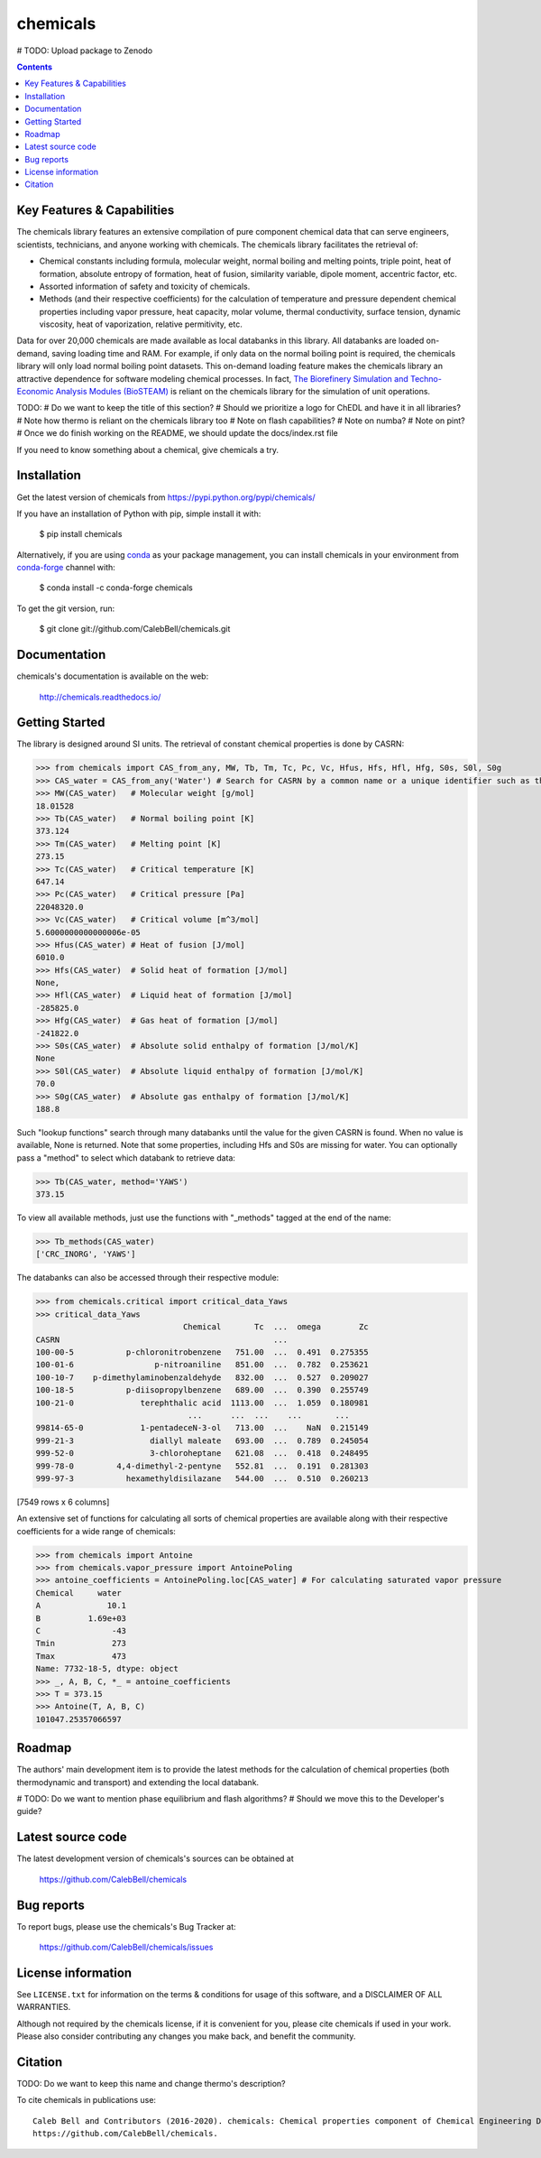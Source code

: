 =========
chemicals
=========

.. image:: http://img.shields.io/pypi/v/chemicals.svg?style=flat
   :target: https://pypi.python.org/pypi/chemicals
   :alt: Version_status
.. image:: http://img.shields.io/badge/docs-latest-brightgreen.svg?style=flat
   :target: https://chemicals.readthedocs.io/en/latest/
   :alt: Documentation
.. image:: http://img.shields.io/travis/CalebBell/chemicals/master.svg?style=flat
   :target: https://travis-ci.org/CalebBell/chemicals
   :alt: Build_status
.. image:: http://img.shields.io/badge/license-MIT-blue.svg?style=flat
   :target: https://github.com/CalebBell/chemicals/blob/master/LICENSE.txt
   :alt: license
.. image:: https://img.shields.io/coveralls/CalebBell/chemicals.svg
   :target: https://coveralls.io/github/CalebBell/chemicals
   :alt: Coverage
.. image:: https://img.shields.io/pypi/pyversions/chemicals.svg
   :target: https://pypi.python.org/pypi/chemicals
   :alt: Supported_versions
.. image:: https://badges.gitter.im/CalebBell/chemicals.svg
   :alt: Join the chat at https://gitter.im/CalebBell/chemicals
   :target: https://gitter.im/CalebBell/chemicals
.. image:: http://img.shields.io/appveyor/ci/calebbell/chemicals.svg
   :target: https://ci.appveyor.com/project/calebbell/chemicals/branch/master
   :alt: Build_status
.. image:: https://zenodo.org/badge/62404647.svg
   :alt: Zenodo
   :target: https://zenodo.org/badge/latestdoi/62404647

# TODO: Upload package to Zenodo 

.. contents::

Key Features & Capabilities
---------------------------

The chemicals library features an extensive compilation of pure component 
chemical data that can serve engineers, scientists, technicians, and anyone 
working with chemicals. The chemicals library facilitates the retrieval of:

- Chemical constants including formula, molecular weight, normal boiling and 
  melting points, triple point, heat of formation, absolute entropy of 
  formation, heat of fusion, similarity variable, dipole moment, accentric 
  factor, etc.
  
- Assorted information of safety and toxicity of chemicals.

- Methods (and their respective coefficients) for the calculation of temperature
  and pressure dependent chemical properties including vapor pressure, 
  heat capacity, molar volume, thermal conductivity, surface tension, dynamic 
  viscosity, heat of vaporization, relative permitivity, etc.

Data for over 20,000 chemicals are made available as local databanks in this 
library. All databanks are loaded on-demand, saving loading time and RAM. For
example, if only data on the normal boiling point is required, the chemicals 
library will only load normal boiling point datasets. This on-demand loading 
feature makes the chemicals library an attractive dependence for software
modeling chemical processes. In fact, `The Biorefinery Simulation and Techno-Economic Analysis Modules (BioSTEAM) <https://biosteam.readthedocs.io/en/latest/>`_ 
is reliant on the chemicals library for the simulation of unit operations.

TODO: 
# Do we want to keep the title of this section?
# Should we prioritize a logo for ChEDL and have it in all libraries?
# Note how thermo is reliant on the chemicals library too
# Note on flash capabilities?
# Note on numba?
# Note on pint?
# Once we do finish working on the README, we should update the docs/index.rst file

If you need to know something about a chemical, give chemicals a try.

Installation
------------

Get the latest version of chemicals from
https://pypi.python.org/pypi/chemicals/

If you have an installation of Python with pip, simple install it with:

    $ pip install chemicals
    
Alternatively, if you are using `conda <https://conda.io/en/latest/>`_ as your 
package management, you can install chemicals in your environment from 
`conda-forge <https://conda-forge.org/>`_ channel with:

    $ conda install -c conda-forge chemicals

To get the git version, run:

    $ git clone git://github.com/CalebBell/chemicals.git

Documentation
-------------

chemicals's documentation is available on the web:

    http://chemicals.readthedocs.io/

Getting Started
---------------

The library is designed around SI units. The retrieval of constant 
chemical properties is done by CASRN: 

.. code-block:: python

    >>> from chemicals import CAS_from_any, MW, Tb, Tm, Tc, Pc, Vc, Hfus, Hfs, Hfl, Hfg, S0s, S0l, S0g
    >>> CAS_water = CAS_from_any('Water') # Search for CASRN by a common name or a unique identifier such as the IchI key
    >>> MW(CAS_water)   # Molecular weight [g/mol]
    18.01528
    >>> Tb(CAS_water)   # Normal boiling point [K]
    373.124
    >>> Tm(CAS_water)   # Melting point [K]
    273.15
    >>> Tc(CAS_water)   # Critical temperature [K]
    647.14
    >>> Pc(CAS_water)   # Critical pressure [Pa]
    22048320.0
    >>> Vc(CAS_water)   # Critical volume [m^3/mol]
    5.6000000000000006e-05
    >>> Hfus(CAS_water) # Heat of fusion [J/mol]
    6010.0
    >>> Hfs(CAS_water)  # Solid heat of formation [J/mol] 
    None, 
    >>> Hfl(CAS_water)  # Liquid heat of formation [J/mol]
    -285825.0
    >>> Hfg(CAS_water)  # Gas heat of formation [J/mol] 
    -241822.0
    >>> S0s(CAS_water)  # Absolute solid enthalpy of formation [J/mol/K]
    None
    >>> S0l(CAS_water)  # Absolute liquid enthalpy of formation [J/mol/K]
    70.0
    >>> S0g(CAS_water)  # Absolute gas enthalpy of formation [J/mol/K]
    188.8

Such "lookup functions" search through many databanks until the value for the 
given CASRN is found. When no value is available, None is returned. Note that some 
properties, including Hfs and S0s are missing for water. You can optionally
pass a "method" to select which databank to retrieve data:

.. code-block:: python

    >>> Tb(CAS_water, method='YAWS')
    373.15
 
To view all available methods, just use the functions with "_methods" tagged
at the end of the name:

.. code-block:: python
    
    >>> Tb_methods(CAS_water)
    ['CRC_INORG', 'YAWS']

The databanks can also be accessed through their respective module:

>>> from chemicals.critical import critical_data_Yaws
>>> critical_data_Yaws
                               Chemical       Tc  ...  omega        Zc
CASRN                                             ...                 
100-00-5           p-chloronitrobenzene   751.00  ...  0.491  0.275355
100-01-6                 p-nitroaniline   851.00  ...  0.782  0.253621
100-10-7    p-dimethylaminobenzaldehyde   832.00  ...  0.527  0.209027
100-18-5           p-diisopropylbenzene   689.00  ...  0.390  0.255749
100-21-0              terephthalic acid  1113.00  ...  1.059  0.180981
                                ...      ...  ...    ...       ...
99814-65-0            1-pentadeceN-3-ol   713.00  ...    NaN  0.215149
999-21-3                diallyl maleate   693.00  ...  0.789  0.245054
999-52-0                3-chloroheptane   621.08  ...  0.418  0.248495
999-78-0         4,4-dimethyl-2-pentyne   552.81  ...  0.191  0.281303
999-97-3           hexamethyldisilazane   544.00  ...  0.510  0.260213

[7549 rows x 6 columns]

An extensive set of functions for calculating all sorts of chemical properties 
are available along with their respective coefficients for a wide range of chemicals:

>>> from chemicals import Antoine
>>> from chemicals.vapor_pressure import AntoinePoling
>>> antoine_coefficients = AntoinePoling.loc[CAS_water] # For calculating saturated vapor pressure 
Chemical     water 
A              10.1
B          1.69e+03
C               -43
Tmin            273
Tmax            473
Name: 7732-18-5, dtype: object
>>> _, A, B, C, *_ = antoine_coefficients
>>> T = 373.15
>>> Antoine(T, A, B, C)
101047.25357066597

Roadmap
-------

The authors' main development item is to provide the latest methods
for the calculation of chemical properties (both thermodynamic and transport) 
and extending the local databank.

# TODO: Do we want to mention phase equilibrium and flash algorithms?
# Should we move this to the Developer's guide?

Latest source code
------------------

The latest development version of chemicals's sources can be obtained at

    https://github.com/CalebBell/chemicals


Bug reports
-----------

To report bugs, please use the chemicals's Bug Tracker at:

    https://github.com/CalebBell/chemicals/issues


License information
-------------------

See ``LICENSE.txt`` for information on the terms & conditions for usage
of this software, and a DISCLAIMER OF ALL WARRANTIES.

Although not required by the chemicals license, if it is convenient for you,
please cite chemicals if used in your work. Please also consider contributing
any changes you make back, and benefit the community.


Citation
--------

TODO: Do we want to keep this name and change thermo's description?

To cite chemicals in publications use::

    Caleb Bell and Contributors (2016-2020). chemicals: Chemical properties component of Chemical Engineering Design Library (ChEDL)
    https://github.com/CalebBell/chemicals.
